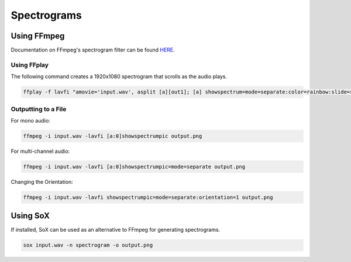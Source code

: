 ##########################
Spectrograms
##########################

********************
Using FFmpeg
********************

Documentation on FFmpeg's spectrogram filter can be found `HERE <https://ffmpeg.org/ffmpeg-filters.html#showspectrum-1>`_.

Using FFplay
=============================

The following command creates a 1920x1080 spectrogram that scrolls as the audio plays.

.. code-block:: bash

   ffplay -f lavfi "amovie='input.wav', asplit [a][out1]; [a] showspectrum=mode=separate:color=rainbow:slide=scroll:scale=lin:size=1920x1080 [out0]"


Outputting to a File
=============================
      
For mono audio:

.. code-block:: bash

   ffmpeg -i input.wav -lavfi [a:0]showspectrumpic output.png


For multi-channel audio:

.. code-block:: bash

   ffmpeg -i input.wav -lavfi [a:0]showspectrumpic=mode=separate output.png

Changing the Orientation:

.. code-block:: bash

   ffmpeg -i input.wav -lavfi showspectrumpic=mode=separate:orientation=1 output.png

********************
Using SoX
********************

If installed, SoX can be used as an alternative to FFmpeg for generating spectrograms.

.. code-block:: bash

   sox input.wav -n spectrogram -o output.png
